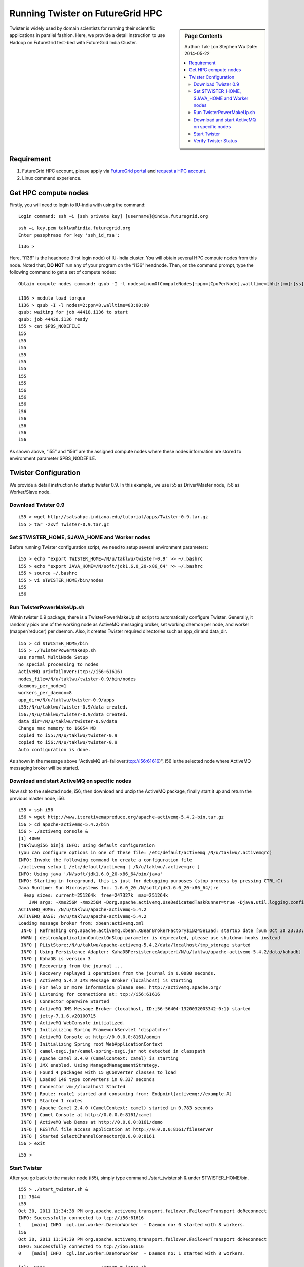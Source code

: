 
.. _s-twister-on-hpc:

**********************************************************************
Running Twister on FutureGrid HPC
**********************************************************************

.. sidebar:: Page Contents

   Author: Tak-Lon Stephen Wu
   Date: 2014-05-22

   .. contents::
      :local:


Twister is widely used by domain scientists for running their scientific
applications in parallel fashion. Here, we provide a detail instruction
to use Hadoop on FutureGrid test-bed with FutureGrid India Cluster.

Requirement
-----------

#. FutureGrid HPC account, please apply via `FutureGrid
   portal <https://portal.futuregrid.org/user/register>`_ and `request a
   HPC account <https://portal.futuregrid.org/request-hpc-account>`_.
#. Linux command experience.

.. _hpc-nodes:

Get HPC compute nodes
---------------------

Firstly, you will need to login to IU-india with using the command:

::

    Login command: ssh –i [ssh private key] [username]@india.futuregrid.org

::

    ssh –i key.pem taklwu@india.futuregrid.org
    Enter passphrase for key 'ssh_id_rsa':

::

    i136 >

Here, “i136” is the headnode (first login node) of IU-india cluster. You
will obtain several HPC compute nodes from this node. Noted that, **DO
NOT** run any of your program on the “i136” headnode. Then, on the
command prompt, type the following command to get a set of compute
nodes:

::

    Obtain compute nodes command: qsub -I -l nodes=[numOfComputeNodes]:ppn=[CpuPerNode],walltime=[hh]:[mm]:[ss]

    i136 > module load torque
    i136 > qsub -I -l nodes=2:ppn=8,walltime=03:00:00
    qsub: waiting for job 44418.i136 to start
    qsub: job 44420.i136 ready
    i55 > cat $PBS_NODEFILE
    i55
    i55
    i55
    i55
    i55
    i55
    i55
    i55
    i56
    i56
    i56
    i56
    i56
    i56
    i56
    i56

As shown above, “i55” and “i56” are the assigned compute nodes where
these nodes information are stored to environment parameter
$PBS\_NODEFILE.

.. _twister-conf:

Twister Configuration
---------------------

We provide a detail instruction to startup twister 0.9. In this example,
we use i55 as Driver/Master node, i56 as Worker/Slave node.


.. _download-twister:

Download Twister 0.9
~~~~~~~~~~~~~~~~~~~~

::

    i55 > wget http://salsahpc.indiana.edu/tutorial/apps/Twister-0.9.tar.gz
    i55 > tar -zxvf Twister-0.9.tar.gz

.. _set-twister-conf:

Set $TWISTER\_HOME, $JAVA\_HOME and Worker nodes
~~~~~~~~~~~~~~~~~~~~~~~~~~~~~~~~~~~~~~~~~~~~~~~~

Before running Twister configuration script, we need to setup several
environment parameters:

::

    i55 > echo "export TWISTER_HOME=/N/u/taklwu/twister-0.9" >> ~/.bashrc
    i55 > echo "export JAVA_HOME=/N/soft/jdk1.6.0_20-x86_64" >> ~/.bashrc
    i55 > source ~/.bashrc
    i55 > vi $TWISTER_HOME/bin/nodes
    i55
    i56

.. _twisterpowermakeup:

Run TwisterPowerMakeUp.sh
~~~~~~~~~~~~~~~~~~~~~~~~~

Within twister 0.9 package, there is a TwisterPowerMakeUp.sh script to
automatically configure Twister. Generally, it randomly pick one of the
working node as ActiveMQ messaging broker, set working daemon per node,
and worker (mapper/reducer) per daemon. Also, it creates Twister
required directories such as app\_dir and data\_dir.

::

    i55 > cd $TWISTER_HOME/bin
    i55 > ./TwisterPowerMakeUp.sh
    use normal MultiNode Setup
    no special processing to nodes
    ActiveMQ uri=failover:(tcp://i56:61616)
    nodes_file=/N/u/taklwu/twister-0.9/bin/nodes
    daemons_per_node=1
    workers_per_daemon=8
    app_dir=/N/u/taklwu/twister-0.9/apps
    i55:/N/u/taklwu/twister-0.9/data created.
    i56:/N/u/taklwu/twister-0.9/data created.
    data_dir=/N/u/taklwu/twister-0.9/data
    Change max memory to 16054 MB
    copied to i55:/N/u/taklwu/twister-0.9
    copied to i56:/N/u/taklwu/twister-0.9
    Auto configuration is done.

As shown in the message above "ActiveMQ
uri=failover:(tcp://i56:61616)", i56 is the selected
node where ActiveMQ messaging broker will be started.

.. _start-activemq:

Download and start ActiveMQ on specific nodes
~~~~~~~~~~~~~~~~~~~~~~~~~~~~~~~~~~~~~~~~~~~~~

Now ssh to the selected node, i56, then download and unzip the ActiveMQ
package, finally start it up and return the previous master node, i56.

::

    i55 > ssh i56
    i56 > wget http://www.iterativemapreduce.org/apache-activemq-5.4.2-bin.tar.gz
    i56 > cd apache-activemq-5.4.2/bin
    i56 > ./activemq console &
    [1] 4009
    [taklwu@i56 bin]$ INFO: Using default configuration
    (you can configure options in one of these file: /etc/default/activemq /N/u/taklwu/.activemqrc)
    INFO: Invoke the following command to create a configuration file
    ./activemq setup [ /etc/default/activemq | /N/u/taklwu/.activemqrc ]
    INFO: Using java '/N/soft/jdk1.6.0_20-x86_64/bin/java'
    INFO: Starting in foreground, this is just for debugging purposes (stop process by pressing CTRL+C)
    Java Runtime: Sun Microsystems Inc. 1.6.0_20 /N/soft/jdk1.6.0_20-x86_64/jre
      Heap sizes: current=251264k  free=247327k  max=251264k
        JVM args: -Xms256M -Xmx256M -Dorg.apache.activemq.UseDedicatedTaskRunner=true -Djava.util.logging.config.file=logging.properties -Dcom.sun.management.jmxremote -Dactivemq.classpath=/N/u/taklwu/apache-activemq-5.4.2/conf; -Dactivemq.home=/N/u/taklwu/apache-activemq-5.4.2 -Dactivemq.base=/N/u/taklwu/apache-activemq-5.4.2
    ACTIVEMQ_HOME: /N/u/taklwu/apache-activemq-5.4.2
    ACTIVEMQ_BASE: /N/u/taklwu/apache-activemq-5.4.2
    Loading message broker from: xbean:activemq.xml
     INFO | Refreshing org.apache.activemq.xbean.XBeanBrokerFactory$1@245e13ad: startup date [Sun Oct 30 23:33:22 EDT 2011]; root of context hierarchy
     WARN | destroyApplicationContextOnStop parameter is deprecated, please use shutdown hooks instead
     INFO | PListStore:/N/u/taklwu/apache-activemq-5.4.2/data/localhost/tmp_storage started
     INFO | Using Persistence Adapter: KahaDBPersistenceAdapter[/N/u/taklwu/apache-activemq-5.4.2/data/kahadb]
     INFO | KahaDB is version 3
     INFO | Recovering from the journal ...
     INFO | Recovery replayed 1 operations from the journal in 0.0080 seconds.
     INFO | ActiveMQ 5.4.2 JMS Message Broker (localhost) is starting
     INFO | For help or more information please see: http://activemq.apache.org/
     INFO | Listening for connections at: tcp://i56:61616
     INFO | Connector openwire Started
     INFO | ActiveMQ JMS Message Broker (localhost, ID:i56-56404-1320032003342-0:1) started
     INFO | jetty-7.1.6.v20100715
     INFO | ActiveMQ WebConsole initialized.
     INFO | Initializing Spring FrameworkServlet 'dispatcher'
     INFO | ActiveMQ Console at http://0.0.0.0:8161/admin
     INFO | Initializing Spring root WebApplicationContext
     INFO | camel-osgi.jar/camel-spring-osgi.jar not detected in classpath
     INFO | Apache Camel 2.4.0 (CamelContext: camel) is starting
     INFO | JMX enabled. Using ManagedManagementStrategy.
     INFO | Found 4 packages with 15 @Converter classes to load
     INFO | Loaded 146 type converters in 0.337 seconds
     INFO | Connector vm://localhost Started
     INFO | Route: route1 started and consuming from: Endpoint[activemq://example.A]
     INFO | Started 1 routes
     INFO | Apache Camel 2.4.0 (CamelContext: camel) started in 0.783 seconds
     INFO | Camel Console at http://0.0.0.0:8161/camel
     INFO | ActiveMQ Web Demos at http://0.0.0.0:8161/demo
     INFO | RESTful file access application at http://0.0.0.0:8161/fileserver
     INFO | Started SelectChannelConnector@0.0.0.0:8161
    i56 > exit 

::

    i55 > 

.. _run-twister:

Start Twister
~~~~~~~~~~~~~

After you go back to the master node (i55), simply type command
./start\_twister.sh & under $TWISTER\_HOME/bin.

::

    i55 > ./start_twister.sh &
    [1] 7844
    i55
    Oct 30, 2011 11:34:38 PM org.apache.activemq.transport.failover.FailoverTransport doReconnect
    INFO: Successfully connected to tcp://i56:61616
    1    [main] INFO  cgl.imr.worker.DaemonWorker  - Daemon no: 0 started with 8 workers.
    i56
    Oct 30, 2011 11:34:39 PM org.apache.activemq.transport.failover.FailoverTransport doReconnect
    INFO: Successfully connected to tcp://i56:61616
    0    [main] INFO  cgl.imr.worker.DaemonWorker  - Daemon no: 1 started with 8 workers.

    [1]+  Done                    ./start_twister.sh

If you can see similar message above, twister has started successfully.

.. _verify-twister-status:

Verify Twister Status
~~~~~~~~~~~~~~~~~~~~~

Also you can use command "jps" on each node to make sure Twister
(TwisterDaemon) is running.

On master node
::

    # on master node
    i55 > jps
    7878 TwisterDaemon
    7909 Jps

On slave and ActiveMQ node
::

    # on slave and ActiveMQ node
    i55 > jps
    4265 Jps
    4025 run.jar
    4185 TwisterDaemon

Next step, try out the Twister Applications section to run Twister Kmeans or Twister Blast.
